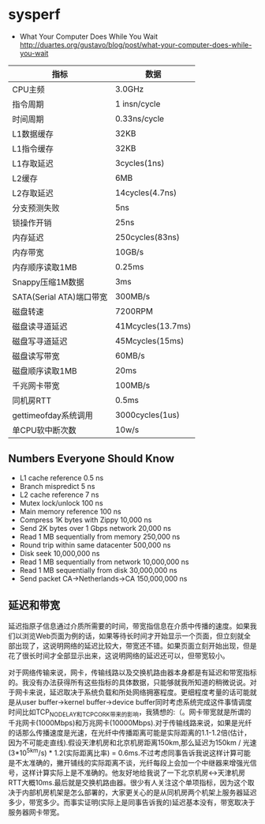 * sysperf
   - What Your Computer Does While You Wait http://duartes.org/gustavo/blog/post/what-your-computer-does-while-you-wait

| 指标                     | 数据              |
|--------------------------+-------------------|
| CPU主频                  | 3.0GHz            |
| 指令周期                 | 1 insn/cycle      |
| 时间周期                 | 0.33ns/cycle      |
| L1数据缓存               | 32KB              |
| L1指令缓存               | 32KB              |
| L1存取延迟               | 3cycles(1ns)      |
| L2缓存                   | 6MB               |
| L2存取延迟               | 14cycles(4.7ns)   |
| 分支预测失败             | 5ns               |
| 锁操作开销               | 25ns              |
| 内存延迟                 | 250cycles(83ns)   |
| 内存带宽                 | 10GB/s            |
| 内存顺序读取1MB          | 0.25ms            |
| Snappy压缩1M数据         | 3ms               |
| SATA(Serial ATA)端口带宽 | 300MB/s           |
| 磁盘转速                 | 7200RPM           |
| 磁盘读寻道延迟           | 41Mcycles(13.7ms) |
| 磁盘写寻道延迟           | 45Mcycles(15ms)   |
| 磁盘读写带宽             | 60MB/s            |
| 磁盘顺序读取1MB          | 20ms              |
| 千兆网卡带宽             | 100MB/s           |
| 同机房RTT                | 0.5ms             |
| gettimeofday系统调用     | 3000cycles(1us)   |
| 单CPU软中断次数          | 10w/s             |
   

** Numbers Everyone Should Know
   - L1 cache reference 0.5 ns
   - Branch mispredict 5 ns
   - L2 cache reference 7 ns
   - Mutex lock/unlock 100 ns
   - Main memory reference 100 ns
   - Compress 1K bytes with Zippy 10,000 ns
   - Send 2K bytes over 1 Gbps network 20,000 ns
   - Read 1 MB sequentially from memory 250,000 ns
   - Round trip within same datacenter 500,000 ns
   - Disk seek 10,000,000 ns
   - Read 1 MB sequentially from network 10,000,000 ns
   - Read 1 MB sequentially from disk 30,000,000 ns
   - Send packet CA->Netherlands->CA 150,000,000 ns 

** 延迟和带宽
延迟指原子信息通过介质所需要的时间，带宽指信息在介质中传播的速度。如果我们以浏览Web页面为例的话，如果等待长时间才开始显示一个页面，但立刻就全部出现了，这说明网络的延迟比较大，带宽还不错。如果页面立刻开始出现，但是花了很长时间才全部显示出来，这说明网络的延迟还可以，但带宽较小。

对于网络传输来说，网卡，传输线路以及交换机路由器本身都是有延迟和带宽指标的。我没有办法获得所有这些指标的具体数据，只能够就我所知道的稍微说说。对于网卡来说，延迟取决于系统负载和所处网络拥塞程度。更细程度考量的话可能就是从user buffer->kernel buffer->device buffer同时考虑系统完成这件事情调度时间比如TCP_NODELAY和TCP_CORK带来的影响，我猜想的:（。网卡带宽就是所谓的千兆网卡(1000Mbps)和万兆网卡(10000Mbps).对于传输线路来说，如果是光纤的话那么传播速度是光速，在光纤中传播距离可能是实际距离的1.1-1.2倍(估计，因为不可能走直线).假设天津机房和北京机房距离150km,那么延迟为150km / 光速(3*10^5km/s) * 1.2(实际距离比率) = 0.6ms.不过考虑同事告诉我说这样计算可能是不太准确的，撇开铺线的实际距离不谈，光纤每段上会加一个中继器来增强光信号，这样计算实际上是不准确的。他友好地给我说了一下北京机房<->天津机房RTT大概10ms.最后就是交换机路由器。很少有人关注这个单项指标，因为这个取决于内部机房机架是怎么部署的，大家更关心的是从同机房两个机架上服务器延迟多少，带宽多少。而事实证明(实际上是同事告诉我的)延迟基本没有，带宽取决于服务器网卡带宽。


